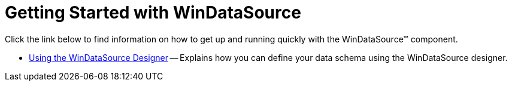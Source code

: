 ﻿////

|metadata|
{
    "name": "windatasource-getting-started-with-windatasource",
    "controlName": ["WinDataSource"],
    "tags": ["Getting Started"],
    "guid": "{29C6B4C5-F6B5-4CE1-8BEF-2682E870C216}",  
    "buildFlags": [],
    "createdOn": "2005-08-12T00:00:00Z"
}
|metadata|
////

= Getting Started with WinDataSource

Click the link below to find information on how to get up and running quickly with the WinDataSource™ component.

* link:windatasource-using-the-windatasource-designer.html[Using the WinDataSource Designer] -- Explains how you can define your data schema using the WinDataSource designer.
